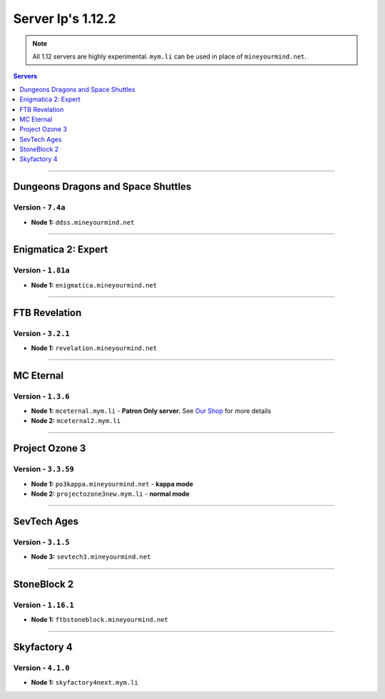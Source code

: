 ==================
Server Ip's 1.12.2
==================
.. note::  All 1.12 servers are highly experimental. ``mym.li`` can be used in place of ``mineyourmind.net``.
.. contents:: Servers
  :depth: 1
  :local:

----

Dungeons Dragons and Space Shuttles
^^^^^^^^^^^^^^^^^^^^^^^^^^^^^^^^^^^
Version - ``7.4a``
------------------

* **Node 1:** ``ddss.mineyourmind.net``

----

Enigmatica 2: Expert
^^^^^^^^^^^^^^^^^^^^
Version - ``1.81a``
-------------------

* **Node 1:** ``enigmatica.mineyourmind.net``

----

FTB Revelation
^^^^^^^^^^^^^^
Version - ``3.2.1``
-------------------

* **Node 1:** ``revelation.mineyourmind.net``

----

MC Eternal
^^^^^^^^^^
Version - ``1.3.6``
-------------------

* **Node 1:** ``mceternal.mym.li`` - **Patron Only server.** See `Our Shop <https://mineyourmind.net/shop.html>`_ for more details
* **Node 2:** ``mceternal2.mym.li``

----

Project Ozone 3
^^^^^^^^^^^^^^^
Version - ``3.3.59``
---------------------

* **Node 1:** ``po3kappa.mineyourmind.net`` - **kappa mode**
* **Node 2:** ``projectozone3new.mym.li`` - **normal mode**

----

SevTech Ages
^^^^^^^^^^^^
Version - ``3.1.5``
-------------------
* **Node 3:** ``sevtech3.mineyourmind.net``

----

StoneBlock 2
^^^^^^^^^^^^
Version - ``1.16.1``
--------------------

* **Node 1:** ``ftbstoneblock.mineyourmind.net``

----

Skyfactory 4
^^^^^^^^^^^^
Version - ``4.1.0``
-------------------

* **Node 1:** ``skyfactory4next.mym.li``
